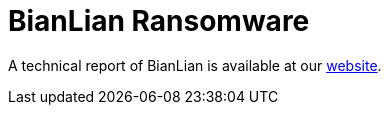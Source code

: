 = BianLian Ransomware
 
A technical report of BianLian is available at our https://www.ciberseguridad.eus/[website].

